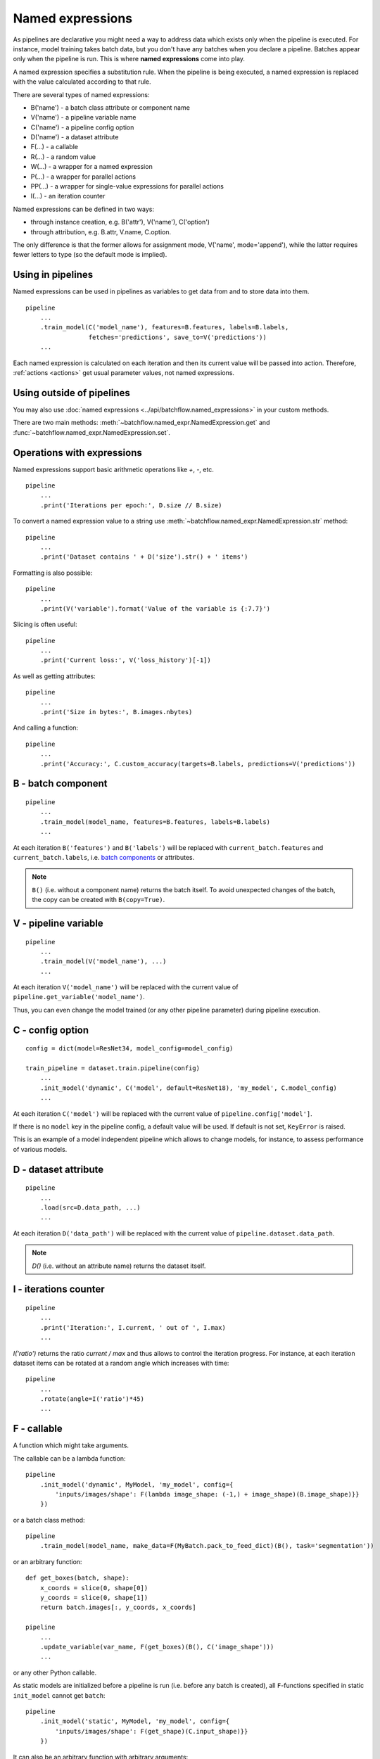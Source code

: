 =================
Named expressions
=================
As pipelines are declarative you might need a way to address data which exists only when the pipeline is executed.
For instance, model training takes batch data, but you don't have any batches when you declare a pipeline.
Batches appear only when the pipeline is run. This is where **named expressions** come into play.

A named expression specifies a substitution rule. When the pipeline is being executed,
a named expression is replaced with the value calculated according to that rule.

There are several types of named expressions:

* B('name') - a batch class attribute or component name
* V('name') - a pipeline variable name
* C('name') - a pipeline config option
* D('name') - a dataset attribute
* F(...) - a callable
* R(...) - a random value
* W(...) - a wrapper for a named expression
* P(...) - a wrapper for parallel actions
* PP(...) - a wrapper for single-value expressions for parallel actions
* I(...) - an iteration counter

Named expressions can be defined in two ways:

- through instance creation, e.g. B('attr'), V('name'), C('option')

- through attribution, e.g. B.attr, V.name, C.option.

The only difference is that the former allows for assignment mode, V('name', mode='append'),
while the latter requires fewer letters to type (so the default mode is implied).


Using in pipelines
==================
Named expressions can be used in pipelines as variables to get data from and to store data into them.

::

    pipeline
        ...
        .train_model(C('model_name'), features=B.features, labels=B.labels,
                     fetches='predictions', save_to=V('predictions'))
        ...

Each named expression is calculated on each iteration and then its current value will be passed into action.
Therefore, :ref:`actions <actions>` get usual parameter values, not named expressions.


Using outside of pipelines
==========================
You may also use :doc:`named expressions <../api/batchflow.named_expressions>` in your custom methods.

There are two main methods: :meth:`~batchflow.named_expr.NamedExpression.get` and :func:`~batchflow.named_expr.NamedExpression.set`.


Operations with expressions
===========================
Named expressions support basic arithmetic operations like `+`, `-`, etc.

::

    pipeline
        ...
        .print('Iterations per epoch:', D.size // B.size)


To convert a named expression value to a string use :meth:`~batchflow.named_expr.NamedExpression.str` method::

    pipeline
        ...
        .print('Dataset contains ' + D('size').str() + ' items')

Formatting is also possible::

    pipeline
        ...
        .print(V('variable').format('Value of the variable is {:7.7}')

Slicing is often useful::

    pipeline
        ...
        .print('Current loss:', V('loss_history')[-1])

As well as getting attributes::

    pipeline
        ...
        .print('Size in bytes:', B.images.nbytes)

And calling a function::

    pipeline
        ...
        .print('Accuracy:', C.custom_accuracy(targets=B.labels, predictions=V('predictions'))


B - batch component
===================
::

    pipeline
        ...
        .train_model(model_name, features=B.features, labels=B.labels)
        ...

At each iteration ``B('features')`` and ``B('labels')`` will be replaced with ``current_batch.features``
and ``current_batch.labels``, i.e. `batch components <components>`_ or attributes.

.. note:: ``B()`` (i.e. without a component name) returns the batch itself.
          To avoid unexpected changes of the batch, the copy can be created with ``B(copy=True)``.


V - pipeline variable
=====================
::

    pipeline
        ...
        .train_model(V('model_name'), ...)
        ...

At each iteration ``V('model_name')`` will be replaced with the current value of ``pipeline.get_variable('model_name')``.

Thus, you can even change the model trained (or any other pipeline parameter) during pipeline execution.


C - config option
=================
::

    config = dict(model=ResNet34, model_config=model_config)

    train_pipeline = dataset.train.pipeline(config)
        ...
        .init_model('dynamic', C('model', default=ResNet18), 'my_model', C.model_config)
        ...

At each iteration ``C('model')`` will be replaced with the current value of ``pipeline.config['model']``.

If there is no ``model`` key in the pipeline config, a default value will be used.
If default is not set, ``KeyError`` is raised.

This is an example of a model independent pipeline which allows to change models, for instance,
to assess performance of various models.


D - dataset attribute
=====================
::

    pipeline
        ...
        .load(src=D.data_path, ...)
        ...

At each iteration ``D('data_path')`` will be replaced with the current value of ``pipeline.dataset.data_path``.

.. note:: `D()` (i.e. without an attribute name) returns the dataset itself.


I - iterations counter
======================

::

    pipeline
        ...
        .print('Iteration:', I.current, ' out of ', I.max)
        ...


`I('ratio')` returns the ratio `current / max` and thus allows to control the iteration progress.
For instance, at each iteration dataset items can be rotated at a random angle which increases with time::

    pipeline
        ...
        .rotate(angle=I('ratio')*45)
        ...


F - callable
============
A function which might take arguments.

The callable can be a lambda function::

    pipeline
        .init_model('dynamic', MyModel, 'my_model', config={
            'inputs/images/shape': F(lambda image_shape: (-1,) + image_shape)(B.image_shape)}}
        })

or a batch class method::

    pipeline
        .train_model(model_name, make_data=F(MyBatch.pack_to_feed_dict)(B(), task='segmentation'))

or an arbitrary function::

    def get_boxes(batch, shape):
        x_coords = slice(0, shape[0])
        y_coords = slice(0, shape[1])
        return batch.images[:, y_coords, x_coords]

    pipeline
        ...
        .update_variable(var_name, F(get_boxes)(B(), C('image_shape')))
        ...

or any other Python callable.

As static models are initialized before a pipeline is run (i.e. before any batch is created),
all ``F``-functions specified in static ``init_model`` cannot get ``batch``::

    pipeline
        .init_model('static', MyModel, 'my_model', config={
            'inputs/images/shape': F(get_shape)(C.input_shape)}}
        })

It can also be an arbitrary function with arbitrary arguments::

    pipeline
        ...
        .init_variable('logfile', F(open)('file.log', 'w'))
    ...


R - random value
================
A sample from a random distribution. All `numpy distributions <https://docs.scipy.org/doc/numpy/reference/routines.random.html#distributions>`_ are supported::

    pipeline
        .some_action(R('uniform'))
        .other_action(R('beta', 1, 1, seed=14))
        .yet_other_action(R('poisson', lam=4, size=(2, 5)))
        .one_more_action(R(['opera', 'ballet', 'musical'], p=[.1, .15, .75], size=15, seed=42))


W - a wrapper
=============
To pass a named expression to an action without evaluating it within a pipeline you can wrap it::

    pipeline
        .some_action(arg=W(V('variable'))

As a result ``some_action`` will get not a current value of a pipeline variable, but a ``V``-expression itself.


P - a parallel wrapper
======================
It comes in handy for parallel actions so that :doc:`@inbatch_parallel <parallel>` could determine that
different values should be passed to parallel invocations of the action.

For instance, each item in the batch will be rotated at its own angle::

    pipeline
        .rotate(angle=P(R('uniform', -30, 30)))

Without ``P`` all images in the batch will be rotated at the same angle,
since an angle randomized across batches only::

    pipeline
        .rotate(angle=R('normal', 0, 1))

Every image in the batch gets a noise of the same intensity (7%), but of a different color::

    pipeline.
        .add_color_noise(p_noise=.07, color=P(R('uniform', 0, 255, size=3)))

``P`` can be used not only with ``R``-expressions::

    pipeline
        .some_action(P(V('loss_history')))
        .other_action(P(C('apriori_info')))
        .yet_other_action(P(B('sensor_data')))
        .do_something(n=P([1, 2, 3, 4, 5]))

However, more often ``P`` is applied to ``R``-expressions.


PP - a parallel wrapper
=======================
``PP(expr)`` is essentially ``P([expr for _ in batch.indices])``.

It comes in handy for shape-specific operations (e.g. `@` - matrix multiplication) or external functions which return single values.

As far as ``R`` is concerned, ``P(R(...))`` is more efficient as it evaluates only once (as ``R(..., size=batch.size)``).
Whereas ``PP(R(...))`` will evaluate ``R`` multiple times (once for each batch item).
